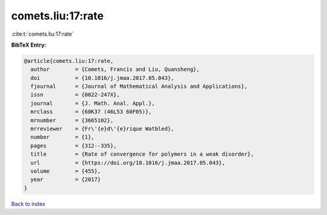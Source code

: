 comets.liu:17:rate
==================

:cite:t:`comets.liu:17:rate`

**BibTeX Entry:**

.. code-block:: bibtex

   @article{comets.liu:17:rate,
     author        = {Comets, Francis and Liu, Quansheng},
     doi           = {10.1016/j.jmaa.2017.05.043},
     fjournal      = {Journal of Mathematical Analysis and Applications},
     issn          = {0022-247X},
     journal       = {J. Math. Anal. Appl.},
     mrclass       = {60K37 (46L53 60F05)},
     mrnumber      = {3665102},
     mrreviewer    = {Fr\'{e}d\'{e}rique Watbled},
     number        = {1},
     pages         = {312--335},
     title         = {Rate of convergence for polymers in a weak disorder},
     url           = {https://doi.org/10.1016/j.jmaa.2017.05.043},
     volume        = {455},
     year          = {2017}
   }

`Back to index <../By-Cite-Keys.html>`_
